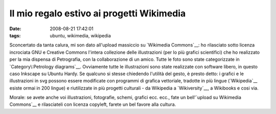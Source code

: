 Il mio regalo estivo ai progetti Wikimedia
==========================================

:date: 2008-08-21 17:42:01
:tags: ubuntu, wikimedia, wikipedia

Sconcertato da tanta calura, mi son dato all'upload massiccio su
`Wikimedia Commons`__: ho
rilasciato sotto licenza incrociata GNU e Creative Commons l'intera
collezione delle illustrazioni (per lo più grafici scientifici) che ho
realizzato per la mia dispensa di Petrografia, con la collaborazione di
un amico. Tutte le foto sono state categorizzate in 
`Category\:Petrology diagrams`__.
Ovviamente tutte le illustrazioni sono state realizzate con software
libero, in questo caso Inkscape su Ubuntu Hardy. Se qualcuno si stesse
chiedendo l'utilità del gesto, è presto detto: i grafici e le
illustrazioni in svg possono essere modificate con programmi di grafica
vettoriale, tradotte in più lingue
(`Wikipedia`__ esiste ormai in 200 lingue) e riutilizzate in più progetti 
culturali - da Wikipedia a `Wikiversity`__, a Wikibooks e cosi via.

Morale: se avete anche voi illustrazioni, fotografie, schemi, grafici
ecc. ecc., fate un bell'\ `upload su Wikimedia Commons`__ e
rilasciateli con licenza copyleft, farete un bel favore alla cultura.

.. _Wikimedia Commons: http://commons.wikimedia.org/wiki/Pagina_principale
.. _Category\:Petrology diagrams: http://commons.wikimedia.org/wiki/Category:Petrology_diagrams
.. _Wikipedia: http://it.wikipedia.org/wiki/Pagina_principale
.. _Wikiversity: http://it.wikiversity.org/wiki/Pagina_principale
